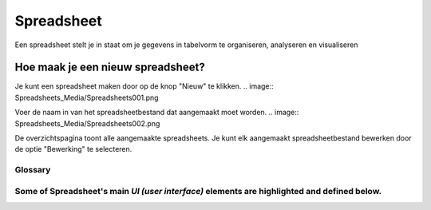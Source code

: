 
===========
Spreadsheet
===========
Een spreadsheet stelt je in staat om je gegevens in tabelvorm te organiseren, analyseren en visualiseren 

Hoe maak je een nieuw spreadsheet?
-----------------------------------
Je kunt een spreadsheet maken door op de knop "Nieuw" te klikken.
.. image:: Spreadsheets_Media/Spreadsheets001.png

Voer de naam in van het spreadsheetbestand dat aangemaakt moet worden. 
.. image:: Spreadsheets_Media/Spreadsheets002.png

De overzichtspagina toont alle aangemaakte spreadsheets. 
Je kunt elk aangemaakt spreadsheetbestand bewerken door de optie "Bewerking" te selecteren.

.. image:: Spreadsheets_Media/Spreadsheets003.png

Glossary
========

Some of Spreadsheet's main `UI (user interface)` elements are highlighted and defined below.
=======


